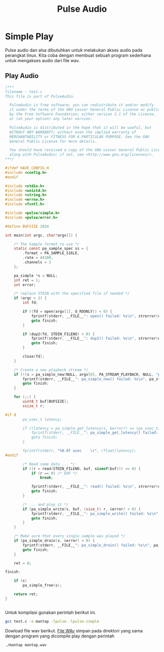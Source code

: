 #+TITLE: Pulse Audio
* Simple Play
Pulse audio dan alsa dibutuhkan untuk melakukan akses audio pada perangkat
linux. Kita coba dengan membuat sebuah program sederhana untuk mengakses 
audio dari file wav.

** Play Audio

#+BEGIN_SRC C
/***
filename : test.c 
This file is part of PulseAudio.
 
  PulseAudio is free software; you can redistribute it and/or modify
  it under the terms of the GNU Lesser General Public License as published
  by the Free Software Foundation; either version 2.1 of the License,
  or (at your option) any later version.
 
  PulseAudio is distributed in the hope that it will be useful, but
  WITHOUT ANY WARRANTY; without even the implied warranty of
  MERCHANTABILITY or FITNESS FOR A PARTICULAR PURPOSE. See the GNU
  General Public License for more details.
 
  You should have received a copy of the GNU Lesser General Public License
  along with PulseAudio; if not, see <http://www.gnu.org/licenses/>.
***/
 
#ifdef HAVE_CONFIG_H
#include <config.h>
#endif
 
#include <stdio.h>
#include <unistd.h>
#include <string.h>
#include <errno.h>
#include <fcntl.h>
 
#include <pulse/simple.h>
#include <pulse/error.h>
 
#define BUFSIZE 1024
 
int main(int argc, char*argv[]) {
 
    /* The Sample format to use */
    static const pa_sample_spec ss = {
        .format = PA_SAMPLE_S16LE,
        .rate = 44100,
        .channels = 2
    };
 
    pa_simple *s = NULL;
    int ret = 1;
    int error;
 
    /* replace STDIN with the specified file if needed */
    if (argc > 1) {
        int fd;
 
        if ((fd = open(argv[1], O_RDONLY)) < 0) {
            fprintf(stderr, __FILE__": open() failed: %s\n", strerror(errno));
            goto finish;
        }
 
        if (dup2(fd, STDIN_FILENO) < 0) {
            fprintf(stderr, __FILE__": dup2() failed: %s\n", strerror(errno));
            goto finish;
        }
 
        close(fd);
    }
 
    /* Create a new playback stream */
    if (!(s = pa_simple_new(NULL, argv[0], PA_STREAM_PLAYBACK, NULL, "playback", &ss, NULL, NULL, &error))) {
        fprintf(stderr, __FILE__": pa_simple_new() failed: %s\n", pa_strerror(error));
        goto finish;
    }
 
    for (;;) {
        uint8_t buf[BUFSIZE];
        ssize_t r;
 
#if 0
        pa_usec_t latency;
 
        if ((latency = pa_simple_get_latency(s, &error)) == (pa_usec_t) -1) {
            fprintf(stderr, __FILE__": pa_simple_get_latency() failed: %s\n", pa_strerror(error));
            goto finish;
        }
 
        fprintf(stderr, "%0.0f usec    \r", (float)latency);
#endif
 
        /* Read some data ... */
        if ((r = read(STDIN_FILENO, buf, sizeof(buf))) <= 0) {
            if (r == 0) /* EOF */
                break;
 
            fprintf(stderr, __FILE__": read() failed: %s\n", strerror(errno));
            goto finish;
        }
 
        /* ... and play it */
        if (pa_simple_write(s, buf, (size_t) r, &error) < 0) {
            fprintf(stderr, __FILE__": pa_simple_write() failed: %s\n", pa_strerror(error));
            goto finish;
        }
    }
 
    /* Make sure that every single sample was played */
    if (pa_simple_drain(s, &error) < 0) {
        fprintf(stderr, __FILE__": pa_simple_drain() failed: %s\n", pa_strerror(error));
        goto finish;
    }
 
    ret = 0;
 
finish:
 
    if (s)
        pa_simple_free(s);
 
    return ret;
}


#+END_SRC

Untuk kompilasi gunakan perintah berikut ini.

#+BEGIN_SRC bash
gcc test.c -o mantap -lpulse -lpulse-simple
#+END_SRC
Dowload file wav berikut.
[[https://git.prasimax.net:2443/azizfaozi/priv_test/-/raw/master/pulseaudio/mantap.wav?inline=false][File WAv]]
simpan pada direktori yang sama dengan program yang dicompile
play dengan perintah 
#+BEGIN_SRC bash
./mantap mantap.wav
#+END_SRC
